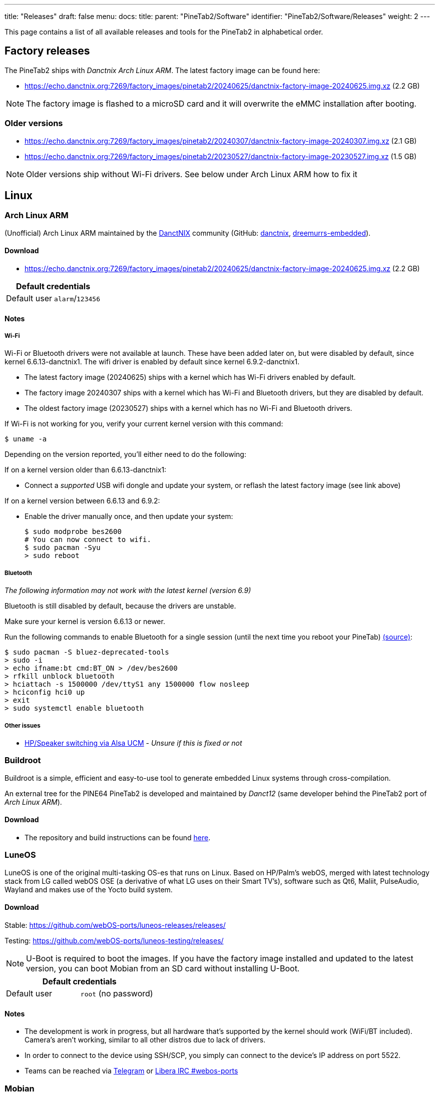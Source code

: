 ---
title: "Releases"
draft: false
menu:
  docs:
    title:
    parent: "PineTab2/Software"
    identifier: "PineTab2/Software/Releases"
    weight: 2
---

This page contains a list of all available releases and tools for the PineTab2 in alphabetical order. 

== Factory releases

The PineTab2 ships with _Danctnix Arch Linux ARM_. The latest factory image can be found here:

* https://echo.danctnix.org:7269/factory_images/pinetab2/20240625/danctnix-factory-image-20240625.img.xz (2.2 GB)

NOTE: The factory image is flashed to a microSD card and it will overwrite the eMMC installation after booting.


=== Older versions

* https://echo.danctnix.org:7269/factory_images/pinetab2/20240307/danctnix-factory-image-20240307.img.xz (2.1 GB)
* https://echo.danctnix.org:7269/factory_images/pinetab2/20230527/danctnix-factory-image-20230527.img.xz (1.5 GB)

NOTE: Older versions ship without Wi-Fi drivers. See below under Arch Linux ARM how to fix it


== Linux

=== Arch Linux ARM

(Unofficial) Arch Linux ARM maintained by the https://danctnix.org/[DanctNIX] community (GitHub: https://github.com/DanctNIX/danctnix[danctnix], https://github.com/dreemurrs-embedded[dreemurrs-embedded]).

==== Download

* https://echo.danctnix.org:7269/factory_images/pinetab2/20240625/danctnix-factory-image-20240625.img.xz (2.2 GB)

|===
2+| Default credentials

| Default user
| `alarm`/`123456`
|===

==== Notes

===== Wi-Fi

Wi-Fi or Bluetooth drivers were not available at launch. These have been added later on, but were disabled by default, since kernel 6.6.13-danctnix1. The wifi driver is enabled by default since kernel 6.9.2-danctnix1.

* The latest factory image (20240625) ships with a kernel which has Wi-Fi drivers enabled by default.
* The factory image 20240307 ships with a kernel which has Wi-Fi and Bluetooth drivers, but they are disabled by default.
* The oldest factory image (20230527) ships with a kernel which has no Wi-Fi and Bluetooth drivers.

If Wi-Fi is not working for you, verify your current kernel version with this command:

 $ uname -a

Depending on the version reported, you'll either need to do the following:

If on a kernel version older than 6.6.13-danctnix1:

* Connect a __supported__ USB wifi dongle and update your system, or reflash the latest factory image (see link above)

If on a kernel version between 6.6.13 and 6.9.2:

* Enable the driver manually once, and then update your system:

 $ sudo modprobe bes2600
 # You can now connect to wifi.
 $ sudo pacman -Syu
 > sudo reboot

===== Bluetooth

__The following information may not work with the latest kernel (version 6.9)__

Bluetooth is still disabled by default, because the drivers are unstable.

Make sure your kernel is version 6.6.13 or newer.

Run the following commands to enable Bluetooth for a single session (until the next time you reboot your PineTab) https://www.reddit.com/r/PINE64official/comments/1akjlwu/tutorial_wifi_and_bluetooth_on_pinetab_2/[(source)]:

 $ sudo pacman -S bluez-deprecated-tools
 > sudo -i
 > echo ifname:bt cmd:BT_ON > /dev/bes2600
 > rfkill unblock bluetooth
 > hciattach -s 1500000 /dev/ttyS1 any 1500000 flow nosleep
 > hciconfig hci0 up
 > exit
 > sudo systemctl enable bluetooth

===== Other issues 

* https://github.com/ScottFreeCode/Pine64-Arch/tree/master/PKGBUILDS/pine64/alsa-ucm-pinetab2[HP/Speaker switching via Alsa UCM] - _Unsure if this is fixed or not_

=== Buildroot

Buildroot is a simple, efficient and easy-to-use tool to generate embedded Linux systems through cross-compilation.

An external tree for the PINE64 PineTab2 is developed and maintained by _Danct12_ (same developer behind the PineTab2 port of _Arch Linux ARM_).

==== Download

* The repository and build instructions can be found https://github.com/Danct12/buildroot_pinetab2[here].

=== LuneOS

LuneOS is one of the original multi-tasking OS-es that runs on Linux. Based on HP/Palm's webOS, merged with latest technology stack from LG called webOS OSE (a derivative of what LG uses on their Smart TV's), software such as Qt6, Maliit, PulseAudio, Wayland and makes use of the Yocto build system.

==== Download

Stable: https://github.com/webOS-ports/luneos-releases/releases/

Testing: https://github.com/webOS-ports/luneos-testing/releases/

NOTE: U-Boot is required to boot the images. If you have the factory image installed and updated to the latest version, you can boot Mobian from an SD card without installing U-Boot.

|===
2+| Default credentials

| Default user
| `root` (no password)
|===

==== Notes
* The development is work in progress, but all hardware that's supported by the kernel should work (WiFi/BT included). Camera's aren't working, similar to all other distros due to lack of drivers.
* In order to connect to the device using SSH/SCP, you simply can connect to the device's IP address on port 5522. 
* Teams can be reached via https://t.me/luneos_dev[Telegram] or http://web.libera.chat/#webos-ports[Libera IRC #webos-ports]

=== Mobian

An unofficial https://www.debian.org[Debian] build for ARM64 running with Phosh. The current version of the base Debian system is Debian Bookworm. See the installation instructions https://wiki.debian.org/InstallingDebianOn/PINE64/PineTab2[here]. If you have questions about Mobian, please ask them in the https://matrix.to/#/#mobian:matrix.org[Mobian Matrix room].

==== Download

* https://images.mobian.org/pinetab2/[Images]

NOTE: U-Boot is required to boot the images. If you have the factory image installed and updated to the latest version, you can boot Mobian from an SD card without installing U-Boot.

|===
2+| Default credentials

| Default user
| `mobian` / `1234`
|===

==== Notes

* The development is work in progress. Mobian's support for the PineTab2 is maintained by https://salsa.debian.org/julianfairfax[Julian]. The Mobian wiki can be found https://wiki.mobian-project.org/[here].
* In order to connect to the device using SSH/SCP, you need to install SSH on the device. You can do this by executing the following in a shell: "sudo apt-get install ssh", afterwards you can connect via SSH/SCP using the PineTab2's IP address on port 22.
* When installing Mobian with full disk encryption and booting with the keyboard case connected, you will have to touch the screen or press a key to show the decryption screen. This is an https://gitlab.com/postmarketOS/osk-sdl/-/issues/148[upstream issue].

=== NixOS

NixOS is an immutable Linux distribution built around the Nix configuration language. The NixOS image for PineTab2 uses some downstream modifications to packages, such as an U-Boot package based on 2023.07-rc4 and a kernel also used by the Arch Linux Arm image.

This image is extremely basic and currently boots to a console. A NixOS configuration can be applied after booting to gain a full graphical system.

==== Download

* https://github.com/nabam/nixos-rockchip/releases

==== Notes

After booting, enable networking (with _wpa_supplicant_, see https://nixos.org/manual/nixos/unstable/#sec-installation-manual-networking) and download (for example by entering `nix-shell wget` to get access to wget) this flake to the pinetab and place it at /etc/nixos/flake.nix:

* https://git.asonix.dog/asonix/pinetab2-nixos/raw/branch/main/flake.nix

Run the following commands:

 $ sudo su
 > cd
 > nixos-rebuild switch
 > nixos-rebuild switch # yes, do it two times
 > reboot

After the first `nixos-rebuild`, you may need to reconnect to the network using `nmtui`.

After rebooting, there will be a new user account.

Note that booting can take a while, and does not show anything on the screen. After about 18 seconds the keyboard backlight turns on, then it's about 30 seconds until the first text appears on the screen, and another 10 seconds before the session manager shows up.

|===
2+| Default credentials

| Default user
| `pinetab2`/`changeme`
|===

=== postmarketOS

postmarketOS extends https://www.alpinelinux.org/[Alpine Linux] to run on smartphones and other mobile devices.

It offers various user interfaces (Phosh, Plasma Mobile, Sxmo, Plasma Desktop, Gnome 3, Kodi, XFCE4 and more). As of writing, this distro is currently in testing and no official releases are available for download. Instead, users will need to create their own image with the distribution's install and development tool `pmbootstrap`.

==== Download
* https://wiki.postmarketos.org/wiki/PINE64_PineTab_2_(pine64-pinetab2)[Pinetab2 Device Page]
* Build the image with https://wiki.postmarketos.org/wiki/Pmbootstrap[pmbootstrap] and flash it to an SD.



=== Rhino Linux

Rhino Linux is an Ubuntu-based distribution that uses the rolling-release model by tracking the `devel` branch of repositories. The port is currently maintained by Oren Klopfer (oklopfer).

The bootloader (u-boot) comes pre-flashed in the port. Installation just requires flashing the `.img.xz` to an SD or the eMMC.

==== Download
https://rhinolinux.org/download.html[Rhino Linux Downloads] (select Pine64 on the dropdown)


|===
2+| Default credentials

| Default user
| `rhino`/`1234`
|===

==== Notes
Foundational to the distribution is https://pacstall.dev[Pacstall], a Debian-based user repository inspired by the AUR. Additionally, RL comes with https://rhinolinux.org/unicorn/[Unicorn], a custom modified version of XFCE with various modernizations and improvements, including auto-rotation for mobile devices.

https://discord.gg/reSvc8Ztk3[Discord] - https://matrix.to/#/#rolling-rhino-remix:matrix.org[Matrix] - https://github.com/rhino-linux[GitHub] - https://rhinolinux.org/wiki.html[Wiki]

=== Ubuntu Touch

A Mobile Version of the Ubuntu Operating System made and maintained by the UBports Community. The port is currently maintained by Oren Klopfer (oklopfer).

The bootloader (u-boot) comes pre-flashed in the port. Installation just requires flashing the `.img.xz` to an SD or the eMMC.

==== Download

https://gitlab.com/ook37/pinephone-pro-debos/-/releases[UBports 20.04 PineTab2 Latest Releases]

https://devices.ubuntu-touch.io/device/pinetab2/release/focal[UBports PineTab2 Device Info]

|===
2+| Default credentials

| Default user
| Set during boot

| root
| `phablet`/`1234`
|===

==== Notes

Scroll down to the middle of https://gitlab.com/ook37/pinephone-pro-debos/[the GitLab project page], or directly here https://devices.ubuntu-touch.io/device/pinetab2/release/focal/#deviceOverview[at the UBports website] to see which features work.

Contributions and bug reports can be made at the https://gitlab.com/ook37/pinephone-pro-debos/[UBports PineTab2 GitLab page]. See https://ubports.com/foundation/sponsors[UBports website] for how to donate.

=== Plasma Mobile on Debian

Images of Plasma Mobile on either Debian Bookworm or Debian Trixie created by dieselnutjob

The images include uboot, and are an SDcard installer (modified from the Danctnix OS Factory Tool).  Using the installer wipes the eMMC drive.

==== Download

https://sourceforge.net/projects/pinetab2debianplasmamobile/files/

|===
2+| Default credentials

| Default user
| `pt2`/`1234`

| root
| `root`/`1234`
|===

==== Notes
The image will not autoexpand to the fill the eMMC, however once booted it is easy to adjust the size of the rootfs using the included KDE Partition Manager.

The PineTab2 may be reluctant to shutdown, with several minutes delay whilst the BES2600 wifi driver unloads.  This can be avoided by turning off the wifi in the menu that can be pulled down from the top of the screen before shutting down or rebooting.

There is a video of the PineTab2 running one of these images here https://www.youtube.com/watch?v=9xpSuG63Rck

The author may be contacted via the pinetab discord channel on the Pine64 discord.
